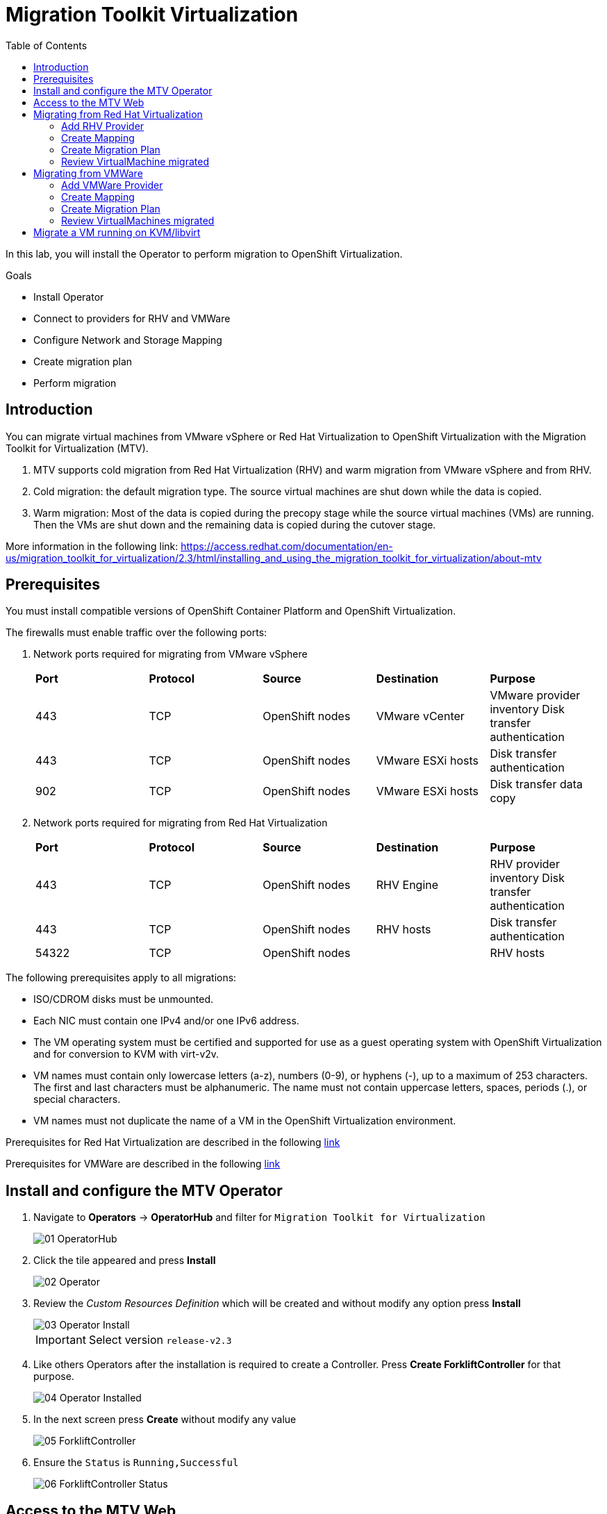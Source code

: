 :scrollbar:
:toc2:

=  Migration Toolkit Virtualization

In this lab, you will install the Operator to perform migration to OpenShift Virtualization.

.Goals
* Install Operator 
* Connect to providers for RHV and VMWare
* Configure Network and Storage Mapping
* Create migration plan
* Perform migration

== Introduction

You can migrate virtual machines from VMware vSphere or Red Hat Virtualization to OpenShift Virtualization with the Migration Toolkit for Virtualization (MTV).

. MTV supports cold migration from Red Hat Virtualization (RHV) and warm migration from VMware vSphere and from RHV.

. Cold migration: the default migration type. The source virtual machines are shut down while the data is copied.

. Warm migration: Most of the data is copied during the precopy stage while the source virtual machines (VMs) are running. Then the VMs are shut down and the remaining data is copied during the cutover stage.

More information in the following link: https://access.redhat.com/documentation/en-us/migration_toolkit_for_virtualization/2.3/html/installing_and_using_the_migration_toolkit_for_virtualization/about-mtv

== Prerequisites

You must install compatible versions of OpenShift Container Platform and OpenShift Virtualization.

The firewalls must enable traffic over the following ports:

. Network ports required for migrating from VMware vSphere
+
[cols="1,1,1,1,1"]
|===
|*Port*|*Protocol*|*Source*|*Destination*|*Purpose*
|443|TCP|OpenShift nodes|VMware vCenter|VMware provider inventory
Disk transfer authentication
|443|TCP|OpenShift nodes|VMware ESXi hosts|Disk transfer authentication
|902|TCP|OpenShift nodes|VMware ESXi hosts|Disk transfer data copy
|===

. Network ports required for migrating from Red Hat Virtualization
+
[cols="1,1,1,1,1"]
|===
|*Port*|*Protocol*|*Source*|*Destination*|*Purpose*
|443|TCP|OpenShift nodes|RHV Engine|RHV provider inventory 
Disk transfer authentication
|443|TCP|OpenShift nodes|RHV hosts|Disk transfer authentication
|54322|TCP|OpenShift nodes||RHV hosts|Disk transfer data copy
|===


The following prerequisites apply to all migrations:

* ISO/CDROM disks must be unmounted.
*  Each NIC must contain one IPv4 and/or one IPv6 address.
*  The VM operating system must be certified and supported for use as a guest operating system with OpenShift Virtualization and for conversion to KVM with virt-v2v.
*  VM names must contain only lowercase letters (a-z), numbers (0-9), or hyphens (-), up to a maximum of 253 characters. The first and last characters must be alphanumeric. The name must not contain uppercase letters, spaces, periods (.), or special characters.
*  VM names must not duplicate the name of a VM in the OpenShift Virtualization environment.

Prerequisites for Red Hat Virtualization are described in the following link:https://access.redhat.com/documentation/en-us/migration_toolkit_for_virtualization/2.3/html/installing_and_using_the_migration_toolkit_for_virtualization/prerequisites#rhv-prerequisites_mtv[link]

Prerequisites for VMWare are described in the following link:https://access.redhat.com/documentation/en-us/migration_toolkit_for_virtualization/2.3/html/installing_and_using_the_migration_toolkit_for_virtualization/prerequisites#vmware-prerequisites_mtv[link]


== Install and configure the MTV Operator

. Navigate to *Operators* -> *OperatorHub* and filter for `Migration Toolkit for Virtualization`
+
image::images/MTV/01_OperatorHub.png[]
. Click the tile appeared and press *Install*
+
image::images/MTV/02_Operator.png[]

. Review the _Custom Resources Definition_ which will be created and without modify any option press *Install*
+
image::images/MTV/03_Operator_Install.png[]
+
[IMPORTANT]
Select version `release-v2.3`

. Like others Operators after the installation is required to create a Controller. Press *Create ForkliftController* for that purpose.
+
image::images/MTV/04_Operator_Installed.png[]

. In the next screen press *Create* without modify any value
+
image::images/MTV/05_ForkliftController.png[]

. Ensure the `Status` is `Running,Successful`
+
image::images/MTV/06_ForkliftController_Status.png[]


== Access to the MTV Web

. Navigate e to *Networking* -> *Routes* in the left menu and select `openshift-mtv` project
+
image::images/MTV/07_MTV_Route.png[]

. Click in the address for the route `virt` and login with the OpenShift admin user.
+
image::images/MTV/08_MTV_Get_Started.png[]

. Press *Get started*. The UI will show the provider `host` which is the OpenShift Virtualization platform.
+
image::images/MTV/09_MTV_Provider_List.png[]

== Migrating from Red Hat Virtualization

A webserver VM is running in `Red Hat Virtualization` as a standalone webserver. 

[%nowrap]
----
$ curl webrhv.cnv.infra.opentlc.com
----

.Expected Output
[%nowrap]
----
Hello from RHV
----

As during the migration the disk is locked and it would be not possible to perform for several students, a clone of the VM is created for each student with the GUID suffix, such as `webrhv-ABCDE`


=== Add RHV Provider

. Press top right *Add provider* button and list the providers available
+
image::images/MTV/10_Provider_Add.png[]

. Select *Red Hat virtualization* and fill with the following information
+
.. *Name*: `rhvcnv`
.. *RHV Manager host name or IP address*: `rhvm.cnv.infra.opentlc.com`
.. *RHV Manager user name*: `migtoocpvirt@internal`
.. *RHV Manager password*: `%rhv_password%`
.. *CA certificate*: 
+
[%nowrap]
----
-----BEGIN CERTIFICATE-----
MIID9DCCAtygAwIBAgICEAAwDQYJKoZIhvcNAQELBQAwWDELMAkGA1UEBhMCVVMxHjAcBgNVBAoM
FWNudi5pbmZyYS5vcGVudGxjLmNvbTEpMCcGA1UEAwwgcmh2bS5jbnYuaW5mcmEub3BlbnRsYy5j
b20uMjk5NTYwHhcNMjMwMzAxMjA0OTUwWhcNNDMwMjI1MjA0OTUwWjBYMQswCQYDVQQGEwJVUzEe
MBwGA1UECgwVY252LmluZnJhLm9wZW50bGMuY29tMSkwJwYDVQQDDCByaHZtLmNudi5pbmZyYS5v
cGVudGxjLmNvbS4yOTk1NjCCASIwDQYJKoZIhvcNAQEBBQADggEPADCCAQoCggEBAKnqGGFwAWYt
LY1BjayiZnMenzKt369B0yhK5zuoX8fFdJC+X3nwGN8MmpshpFdMK8WGiyM9BjL1t4/UhlTsnEB5
YcPyyvAfjT4a5adGPdN0iEI8VBtn2eGuOpSdyPJmv33Ef+IaS7oCcYKZPiOztSn+Rzy8SncrAGa5
+nhXN/6rTvTc2vTv+UMTK6ozIYZg5aEcengOtS8u2fTIDNeMBZIqcH0CHu5phuGtkPdUtx9+/m2t
bnBWCwa9iIeGukNNNpdsS/KCzJLh/qRu3tcNaURcp6E2RSNh37+Z1A+/gxW+/YrvHy9eDY/V8M/u
ZNAlLuakwqXTRkEsKrND0q61+fECAwEAAaOBxzCBxDAdBgNVHQ4EFgQU6cXhwojVLqRZnpb6jND7
J4PBe2MwgYEGA1UdIwR6MHiAFOnF4cKI1S6kWZ6W+ozQ+yeDwXtjoVykWjBYMQswCQYDVQQGEwJV
UzEeMBwGA1UECgwVY252LmluZnJhLm9wZW50bGMuY29tMSkwJwYDVQQDDCByaHZtLmNudi5pbmZy
YS5vcGVudGxjLmNvbS4yOTk1NoICEAAwDwYDVR0TAQH/BAUwAwEB/zAOBgNVHQ8BAf8EBAMCAQYw
DQYJKoZIhvcNAQELBQADggEBADP+YTXYVGOx2mOQkmmFBkRM0i9mxD3pLxWXCCrhcOUi6c45Z8pi
NUmFjJTc6+/TjcqLMdeuUvybw48D1NGlwQhLSUgKXyt373lclb5gcankCSmq+lf5Sx0O9vx3VNkM
q0YekoEE8BGrFDmGlQnCCDA1LFL86XcBr4dgEsOcmhI++ytz6lCdPSEJ+FKukKT9KEucwxb3SKyg
k9XCB/QWKbJxRkr6NvyDqPir1m9/CMy210Ct6RWPKIZVDJXxmrjT+TnZU0idv2XK8P4Tn60kJPHr
317nu4QbnejU9CukFdug4ti6y2zKahjxaZuSqibRVq2Njup0oQmOg0glyoefnFg=
-----END CERTIFICATE-----
----

[INFO]
CA certificate content is from link:https://rhvm.cnv.infra.opentlc.com/ovirt-engine/services/pki-resource?resource=ca-certificate&format=X509-PEM-CA[https://rhvm.cnv.infra.opentlc.com/ovirt-engine/services/pki-resource?resource=ca-certificate&format=X509-PEM-CA]

. Ensure the provider is on status `Ready`
+
image::images/MTV/11_Provider_RHV.png[]

=== Create Mapping

After the provider is added, it is needed to map the RHV networks and RHV datastore to OpenShift network and StorageClass.

. Navigate in the left menu to *Mappings* and press *Create mapping* in the *Network* tab
+
image::images/MTV/12_Network_Mapping.png[]
. Fill the following information
.. *Name*: `mapping-public`
.. *Source provider*: `rhvcnv`
.. *Target provider*: `host`
.. *Source networks*: `Public`
.. *Target namespaces / networks*: `Pod network (default)`
. Press *Create* 
+
image::images/MTV/13_Create_Network_Mapping_RHV.png[]

. Ensure the status is `OK`
+
image::images/MTV/14_Confirm_Network_Mapping_RHV.png[]

. Navigate to tab *Storage* tab and press *Create mapping*

. Fill the following information
+
.. *Name*: `mapping-vmstore00`
.. *Source provider*: `rhvcnv`
.. *Target provider*: `host`
.. *Source storage*: `vmstore00`
.. *Target storage classes*: `ocs-storagecluster-ceph-rbd (default)`
. Press *Create* 
+
image::images/MTV/15_Create_Storage_Mapping_RHV.png[]

. Ensure the status is `OK`
+
image::images/MTV/16_Confirm_Storage_Mapping_RHV.png[]

=== Create Migration Plan

. Navigate to *Migration Plans* in the left menu and press *Create plan*
+
image::images/MTV/17_Migration_Plans.png[]

. Fill the following data in the *General* step:
.. *Plan name*: `move-webrhv`
.. *Source provider*: `rhvcnv`
.. *Target provider*: `host`
.. *Target namespace*: `vmexamples`

image::images/MTV/18_Migration_Plan_General.png[]
. On the next step *VM selection* and *Filter* select `All Datacenters`
+ 
image::images/MTV/19_Migration_Plan_VM_Selection.png[]
. Fill the field *Filter by VM* with the value `%guid%` and select the VM.
+
image::images/MTV/20_Migration_Plan_VM_Select_VM.png[]

. Press *Next* and select the network mapping `mapping-public`
+
image::images/MTV/21_Migration_Plan_VM_Select_Network.png[]

. Press *Next* and select the storage mapping `mapping-vmstore00`
+
image::images/MTV/22_Migration_Plan_VM_Select_Storage.png[]

. Press *Next* and keep the selection *Cold migration*
. Press *Next* on step *Hooks*
* Review the information and press *Finish*
+
image::images/MTV/23_Migration_Plan_Review.png[]


. After the plan is created press the button *Start* and confirm in the dialog which appears.
+
image::images/MTV/24_Migration_Plan_Start.png[]

. Wait till the disks are transfered and the status changes to `Complete`
+
image::images/MTV/25_Migration_Plan_Completed.png[]
+
[IMPORTANT]
Having many participantes doing the same task in parallel can cause this task would be slowest than in a real environment. Be patient.
[NOTE]
You can go back to OpenShift console and check the pods on *Workloads* -> *Pods* meantime the process is running.

=== Review VirtualMachine migrated

. Return to the OpenShift console and navigate to *Virtualization* -> *VirtualMachines*
+
image::images/MTV/26_Migrated_VM_RHV.png[]

. Click on the migrated Virtual Machine to obtain information about it.
+
image::images/MTV/27_Migrated_VM_RHV_Overview.png[]

. Navigate to tab *Network Interfaces* to review the interface configured
+
image::images/MTV/28_Migrated_VM_RHV_Network.png[]

. Navigate to tab *Disks* to review the disk migrated
+
image::images/MTV/29_Migrated_VM_RHV_Disks.png[]

. Start the VM using the *Actions* dropdown and login to the VM using user `root` and password `R3dh4t1!`
+
image::images/MTV/30_Migrated_VM_RHV_Console.png[]

. Expose the VM using a *Service* and a *Route*
.. Navigate to *Networking* -> *Services* and press *Create Service*
... Fill with the following YAML
+
[%nowrap]
----
apiVersion: v1
kind: Service
metadata:
  name: webrhv-%guid%
  namespace: vmexamples
spec:
  selector:
    vm.kubevirt.io/name: webrhv-%guid%
  ports:
    - protocol: TCP
      port: 80
      targetPort: 80
----
... Press *Create*
.. Navigate to *Networking* -> *Routes* and press *Create Route*. Fill the following information:
... *Name*: `route-webrhv`
... *Service*: `webrhv-%guid%`
... *Target port*: `80 -> 80 (TCP)`
... Press *Create*
+
[NOTE]
Don't enable TLS.

. Navigate to the URL generated
+
image::images/MTV/31_Migrated_VM_RHV_Route.png[]

== Migrating from VMWare

An haproxy with two web servers are running in a VMWare vCenter. Only the webs are going to be migrated, as the load balancing will be managed by OpenShift.


[%nowrap]
----
$ curl http://webs.vc.opentlc.com
Hello from VMware: I'm web01
$ curl http://webs.vc.opentlc.com
Hello from VMware: I'm web02
----

=== Add VMWare Provider

The *Migration Toolkit for Virtualization* (*MTV*) uses the VMware Virtual Disk Development Kit (*VDDK*) SDK to transfer virtual disks from VMware vSphere.

You must download the *VMware Virtual Disk Development Kit* (*VDDK*), build a VDDK image, and push the VDDK image to your image registry. You need the VDDK init image path in order to add a VMware source provider.

[IMPORTANT]
Storing the VDDK image in a public registry might violate the VMware license terms.


. Navigate to *Builds* -> *ImageStreams*
. Press *Create ImageStream*
+
image::images/MTV/38_Create_IS.png[]
. Replace the YAML content with the following code:
+
[source,yaml]
----
apiVersion: image.openshift.io/v1
kind: ImageStream
metadata:
  name: vddk
  namespace: vmexamples
----

. Navigate to *Builds* -> *BuildConfigs*
. Press *Create BuildConfig*
+
image::images/MTV/40_Create_BC.png[]
. Replace the YAML content with the following code
+
[source, yaml,%nowrap]
----
kind: BuildConfig
apiVersion: build.openshift.io/v1
metadata:
  name: vddk-build
  namespace: vmexamples
spec:
  output:
    to:
      kind: ImageStreamTag
      name: 'vddk:latest'
  strategy:
    type: Docker
    dockerStrategy:
      from:
        kind: ImageStreamTag
        namespace: openshift
        name: 'tools:latest'
  source:
    type: Dockerfile
    dockerfile: |
      FROM registry.access.redhat.com/ubi8/ubi-minimal 
      RUN curl -L -O www.opentlc.com/download/ocp4_baremetal/VMware-vix-disklib-7.0.3-20134304.x86_64.tar.gz
      RUN tar -xzf VMware-vix-disklib-7.0.3-20134304.x86_64.tar.gz
      RUN mkdir -p /opt
      ENTRYPOINT ["cp", "-r", "/vmware-vix-disklib-distrib", "/opt"]
  triggers:
    - type: ImageChange
      imageChange: {}
    - type: ConfigChange
----


. Return the *Migration Toolkit for Virtualization* portal to add a new provider
. Navigate in the left menu to *Providers* and press *Add Provider*
. Select *VMware* on the *Type* dropdown and fill the following data:
.. *Name*: `vmware`
.. *vCenter host name or IP address*: `portal.vc.opentlc.com`
.. *vCenter user name*: `migtoocpvirt@vc.opentlc.com`
.. *vCenter password*: `%vcenter_password%`
.. *VDDK init image*: `image-registry.openshift-image-registry.svc:5000/vmexamples/vddk:latest`
. Press *Verify certificate*
+
image::images/MTV/45_Add_VMWARE_Provider.png[]
. Trust the certificate obtained and press *Add*
+
image::images/MTV/46_Add_VMWARE_Provider_Add.png[]
. Ensure the *Status* column is changed to `Ready`

=== Create Mapping

. Navigate in the left menu to *Mappings* and press *Create mapping*
. Fill the following information in the appeared dialog
.. *Type*: `Network`
.. *Name*: `mapping-segment`
.. *Source provider*: `vmware`
.. *Target provider*: `host`
.. *Source networks*: `segment-migrating-to-ocpvirt`
.. *Target namespaces / networks*: `Pod network (default)`
. Press *Create*
+
image::images/MTV/47_Add_VMWARE_Mapping_Network.png[]
. Ensure the created mapping has the correct *Status*
+
image::images/MTV/48_List_VMWARE_Mapping_Network.png[]


. Press again *Create mapping* and fill the following information:
.. *Type*: `Storage`
.. *Name*: `mapping-datastore`
.. *Source provider*: `vmware`
.. *Target provider*: `host`
.. *Source storage*: `WorkloadDatastore`
.. *Target namespaces / networks*: `ocs-storagecluster-ceph-rbd (default)`
. Press *Create*
+
image::images/MTV/49_Add_VMWARE_Mapping_Storage.png[]

. Ensure the created mapping has the correct *Status*
+
image::images/MTV/50_List_VMWARE_Mapping_Storage.png[]

=== Create Migration Plan

. Create a Plan navigating to *Migration Plans*
. Press *Create plan*
+
image::images/MTV/51_Create_VMWARE_Plan.png[]

. On the wizard fill the following information on the *General* step
.. *Plan name*: `move-webs-vmware`
.. *Source provider*: `vmware`
.. *Target provider*: `host`
.. *Target namespace*: `vmexamples`
. Press *Next*
+
image::images/MTV/52_General_VMWARE_Plan.png[]
. On the next step select `All datacenters` and press *Next*
+
image::images/MTV/53_VM_Filter_VMWARE_Plan.png[]
. On the next step select the VMs `web01` and `web02` and press *Next*
+
image::images/MTV/54_VM_Select_VMWARE_Plan.png[]
. On the *Network mapping* step select `mapping-segment` and press *Next*
+
image::images/MTV/55_Network_VMWARE_Plan.png[]
. On the *Storage mapping* step select `mapping-datastore` and press *Next*
+
image::images/MTV/56_Storage_VMWARE_Plan.png[]
. Press *Next* on the steps *Type* and *Hooks*
. Review the configuration specified and press *Finish*
+
image::images/MTV/57_Finish_VMWARE_Plan.png[]

. Ensure the status for the plan is *Ready*
+
image::images/MTV/58_Ready_VMWARE_Plan.png[]

. Press *Start* to begin the migration of the two VMs.

. After some minutes the migration is completed
+
image::images/MTV/59_Completed_VMWARE_Plan.png[]
+
[IMPORTANT]
Having many participantes doing the same task in parallel can cause this task would be slowest than in a real environment. Be patient.
+
[NOTE]
You can go back to OpenShift console and check the pods on *Workloads* -> *Pods* meantime the process is running.

=== Review VirtualMachines migrated

. Return to the OpenShift Console to configure the VMs.

. Navigate to *Virtualization* -> *VirtualMachines* and ensure the migrated VMs are there
+
image::images/MTV/60_VMWARE_VMs_List.png[]

. Access to the `web01` and navigate to the *YAML* tab
. Find the `spec:` section and under the `template.metadata` add the following lines to label the VM resources:
+
[%nowrap]
----
      labels:
        env: vmware
----
. *IMPORTANT*: Repeat the process for `web02`
+
image::images/MTV/61_VMWARE_VMs_YAML.png[]
+
[IMPORTANT]
Labels affected by the `Service` are not the `VirtualMachine` objects but the `Pods`. That is why is needed to add inside `spec.template.metadata`

. The VMs are configured with an static IP, it is needed to reconfigure them to use DHCP
.. Start the VM `web01`
.. Open `web01`, start the VM and access to the Console
... Login with user `root` and password `R3dh4t1!`
... Run the following commands
+
[%nowrap]
----
nmcli con del "Wired connection 1"
nmcli con add type ethernet ifname eth0
----
... Review the IP address is `10.0.2.2` now
+
image::images/MTV/62_VMWARE_VMs_DHCP.png[]
.. *IMPORTANT*: Repeat the task for `web02`

. Navigate to *Networking* -> *Services* and press *Create service*
. Replace the YAML with the following definition
+
[source,yaml]
----
apiVersion: v1
kind: Service
metadata:
  name: websvmware
  namespace: vmexamples
spec:
  selector:
    env: vmware
  ports:
    - protocol: TCP
      port: 80
      targetPort: 80
----
. Press *Create* and navigate to *Routes* in the left menu
. Press *Create Route* and fill the following information:
.. *Name*: `route-websvmware`
.. *Service*: `websvmware`
.. *Target port*: `80 -> 80 (TCP)`
. Press *Create*
+
[NOTE]
Don't enable TLS.
+
image::images/MTV/63_VMWARE_VMs_Create_Route.png[]
. Navigate to the address shown in *Location* field
+
image::images/MTV/64_VMWARE_VMs_URL.png[]
+
[NOTE]
You can try from another browser or incognito mode to try the load balancing.


== Migrate a VM running on KVM/libvirt

The last Virtual Machine to be migrated is a database running in the Hypervisor node.

. Connect to the hypervisor with the user lab-user and the password %password%
+
[%nowrap]
----
[~] $ ssh lab-user@192.168.123.1
----
+
.Sample Output
+
[%nowrap]
----
[lab-user@hypervisor ~]$ 
----

. Test the access to the database from the terminal available for you
+
[%nowrap]
----
[lab-user@hypervisor ~]$ echo "show tables from classicmodels"|mysql -h192.168.3.252 -uroot -pr3dh4t1! 
----
+
.Expected Output
+
[%nowrap]
----
Tables_in_classicmodels
customers
employees
offices
orderdetails
orders
payments
productlines
products
----

. List the disk used by the VM
+
[%nowrap]
----
[lab-user@hypervisor ~]$ sudo virsh domblklist legacy
----
+
.Sample Output
+
[%nowrap]
----
 Target   Source
--------------------------------------------------
 vda      /var/lib/libvirt/images/database.qcow2
----

. Stop the VM and copy the disk to be the `ocp4-bastion` node
+
[%nowrap]
----
[lab-user@hypervisor ~]$ sudo virsh shutdown legacy
[lab-user@hypervisor ~]$ sudo scp /var/lib/libvirt/images/database.qcow2 root@192.168.123.100:
----
+
.Sample Output
+
[%nowrap]
----
Domain 'legacy' is being shutdown
database.qcow2                                                                                                                             100% 1242MB 434.8MB/s   00:02    
----

. Connect to the `ocp4-bastion` node
+
[%nowrap]
----
[lab-user@hypervisor ~]$ sudo ssh root@192.168.123.100
----

. Switch to the `vmexamples`
+
[%nowrap]
----
[root@ocp4-bastion ~]# oc project vmexamples
----
+
.Sample Output
+
[%nowrap]
----
Already on project "vmexamples" on server "https://api.%guid%.dynamic.opentlc.com:6443".
----

. Get the URL address for the CDI (_Container Disk Importer_)
+
[%nowrap]
----
[root@ocp4-bastion ~]# oc get route -n openshift-cnv cdi-uploadproxy
----
+
.Sample Output
+
[%nowrap]
----
NAME              HOST/PORT                                                      PATH   SERVICES          PORT    TERMINATION          WILDCARD
cdi-uploadproxy   cdi-uploadproxy-openshift-cnv.apps.%guid%.dynamic.opentlc.com          cdi-uploadproxy   <all>   reencrypt/Redirect   None
----

. Install the `virtctl` tool
+
[%nowrap]
----
[root@ocp4-bastion ~]# URL=$(oc get route -n openshift-cnv hyperconverged-cluster-cli-download -o jsonpath={.spec.host})
[root@ocp4-bastion ~]# curl -k -o - https://$URL/amd64/linux/virtctl.tar.gz | sudo tar -xvzf - -C /usr/local/bin/
----

. Upload the `database.qcow2` file to OpenShift as a PVC
+
[%nowrap]
----
[root@ocp4-bastion ~]# virtctl image-upload --image-path=database.qcow2 --pvc-name=database-pvc --uploadproxy-url=$(oc get route -n openshift-cnv cdi-uploadproxy  -o jsonpath={.spec.host}) --pvc-size=20G --access-mode=ReadWriteMany --block-volume --insecure
----
+
.Sample Output
+
[%nowrap]
----
PersistentVolumeClaim vmexamples/database-pvc created
Waiting for PVC database-pvc upload pod to be ready...
Pod now ready
 1.21 GiB / 1.21 GiB [===========================================================================================================================================] 100.00% 4s

Uploading data completed successfully, waiting for processing to complete, you can hit ctrl-c without interrupting the progress
Processing completed successfully
Uploading database.qcow2 completed successfully
----

. Go back to the OpenShift Console and navigate to *Virtualization* -> *VirtualMachines*
. Press *Create* and select *From Catalog*
. Select *CentOS 7 VM* and then *Customize VirtualMachine*
. Specify the following values:
.. *Name*: `legacydatabase`
.. *Disk source*: `PVC (clone PVC)`
.. *Persistent Volume Claim project*: `vmexamples`
.. *Persistent Volume Claim name*: `database-pvc`
.. *Disk size*: `30`
. Press *Review and create VirtualMachine*
+
image::images/MTV/70_Create_Database_VM.png[]

. Switch to tab *Network Interfaces* and press *Add Network Interface*
. Fill the following data
.. *Name*: `nic-flat`
.. *Model*: `virtio`
.. *Network*: `flatnetwork`
.. *Type*: `Bridge`
. Press *Save*
+
image::images/image/71_Create_Database_VM_Network.png[]

. Remove the `default` interface
+
image::images/MTV/72_Create_Database_VM_Network2.png[]

. Press *Create VirtualMachine*
+
image::images/MTV/73_Create_Database_VM_Created.png[]

. Disconnect from `ocp4-bastion` and try to connect to the MySQL again
+
[%nowrap]
----
[lab-user@hypervisor ~]$ echo "show tables from classicmodels"|mysql -h192.168.3.252 -uroot -pr3dh4t1! 
----
+
.Sample Output
+
[%nowrap]
----
Tables_in_classicmodels
customers
employees
offices
orderdetails
orders
payments
productlines
products
----

The VM was migrated correctly and is using the same IP and network.
